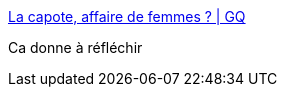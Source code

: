 :jbake-type: post
:jbake-status: published
:jbake-title: La capote, affaire de femmes ? | GQ
:jbake-tags: sexisme,corps,_mois_févr.,_année_2017
:jbake-date: 2017-02-03
:jbake-depth: ../
:jbake-uri: shaarli/1486095447000.adoc
:jbake-source: https://nicolas-delsaux.hd.free.fr/Shaarli?searchterm=http%3A%2F%2Fwww.gqmagazine.fr%2Fsexactu%2Farticles%2Fla-capote-affaire-de-femmes-%2F49959&searchtags=sexisme+corps+_mois_f%C3%A9vr.+_ann%C3%A9e_2017
:jbake-style: shaarli

http://www.gqmagazine.fr/sexactu/articles/la-capote-affaire-de-femmes-/49959[La capote, affaire de femmes ? | GQ]

Ca donne à réfléchir
